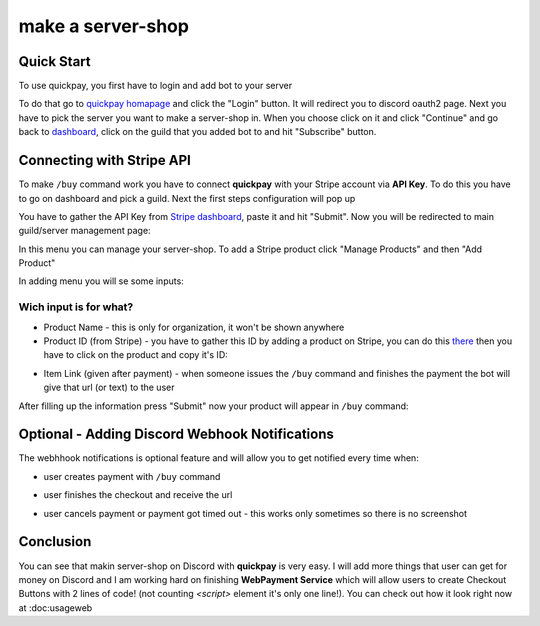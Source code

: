make a server-shop
=====

.. _quickstart:

Quick Start
------------

To use quickpay, you first have to login and add bot to your server

To do that go to 
`quickpay homapage <https://quickpay.kotelek.dev>`_ and click the "Login" button. It will redirect you to discord oauth2 page. 
Next you have to pick the server you want to make a server-shop in. When you choose click on it and click "Continue" and go back
to `dashboard <https://quickpay.kotelek.dev/dash>`_, click on the guild that you added bot to and hit "Subscribe" button.

.. image:: subscribe.png

Connecting with Stripe API
--------------------------

To make ``/buy`` command work you have to connect **quickpay** with your Stripe account via **API Key**. To do this you have to go on dashboard and pick a guild. Next the first steps configuration will pop up

.. image:: apikeyenter.png

You have to gather the API Key from `Stripe dashboard <https://dashboard.stripe.com/apikeys>`_, paste it and hit "Submit". Now you will be redirected to main guild/server management page:

.. image:: guildmanager.png

In this menu you can manage your server-shop. To add a Stripe product click "Manage Products" and then "Add Product"

.. image:: manageproducts.png

In adding menu you will se some inputs:

.. image:: addproduct.png

-----------------------
Wich input is for what?
-----------------------

* Product Name - this is only for organization, it won't be shown anywhere
* Product ID (from Stripe) - you have to gather this ID by adding a product on Stripe, you can do this `there <https://dashboard.stripe.com/products>`_ then you have to click on the product and copy it's ID:

.. image:: stripeproduct.png

* Item Link (given after payment) - when someone issues the ``/buy`` command and finishes the payment the bot will give that url (or text) to the user

After filling up the information press "Submit" now your product will appear in ``/buy`` command:

.. image:: buycmd.png
.. image:: prodlistadded.png

Optional - Adding Discord Webhook Notifications
-----------------------------------------------

The webhhook notifications is optional feature and will allow you to get notified every time when:

* user creates payment with ``/buy`` command

.. image:: webhook_init.png

* user finishes the checkout and receive the url

.. image:: webhook_correct.png

* user cancels payment or payment got timed out - this works only sometimes so there is no screenshot

Conclusion
----------

You can see that makin server-shop on Discord with **quickpay** is very easy. I will add more things that user can get for money on Discord and I am working hard on finishing **WebPayment Service** which will allow users to create Checkout Buttons with 2 lines of code! (not counting `<script>` element it's only one line!). You can check out how it look right now at :doc:usageweb
